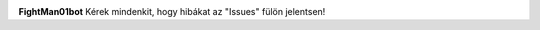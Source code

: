 .. image:: https://discord.com/api/guilds/572077459189792769/embed.png
   :target: https://fightman01bot.hu/support
   :alt: Discord szerver meghívó

**FightMan01bot**
Kérek mindenkit, hogy hibákat az "Issues" fülön jelentsen!
